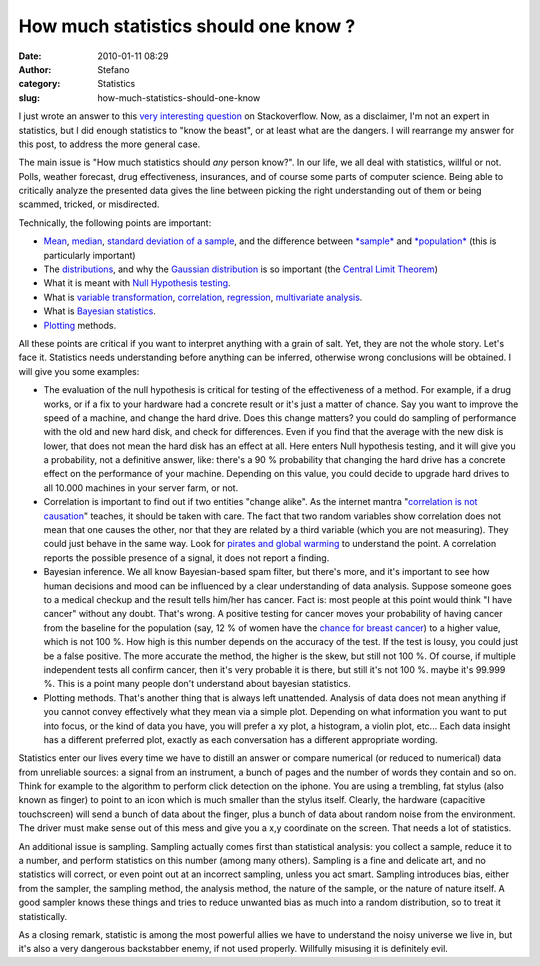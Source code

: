 How much statistics should one know ?
#####################################
:date: 2010-01-11 08:29
:author: Stefano
:category: Statistics
:slug: how-much-statistics-should-one-know

I just wrote an answer to this `very interesting
question <http://stackoverflow.com/questions/2039904/what-statistics-should-a-programmer-or-computer-scientist-know>`_
on Stackoverflow. Now, as a disclaimer, I'm not an expert in statistics, but I
did enough statistics to "know the beast", or at least what are the dangers. I
will rearrange my answer for this post, to address the more general case.

The main issue is "How much statistics should *any* person know?". In
our life, we all deal with statistics, willful or not. Polls, weather
forecast, drug effectiveness, insurances, and of course some parts of
computer science. Being able to critically analyze the presented data
gives the line between picking the right understanding out of them or
being scammed, tricked, or misdirected.

.. raw:: html

   <div>

Technically, the following points are important:

-  `Mean <http://en.wikipedia.org/wiki/Mean>`_,
   `median <http://en.wikipedia.org/wiki/Median>`_, `standard deviation
   of a
   sample <http://en.wikipedia.org/wiki/Sample_standard_deviation>`_,
   and the difference between
   `*sample* <http://en.wikipedia.org/wiki/Sample_population>`_ and
   `*population* <http://en.wikipedia.org/wiki/Statistical_population>`_
   (this is particularly important)
-  The
   `distributions <http://en.wikipedia.org/wiki/Statistical_distribution>`_,
   and why the `Gaussian
   distribution <http://en.wikipedia.org/wiki/Gaussian_distribution>`_
   is so important (the `Central Limit
   Theorem <http://en.wikipedia.org/wiki/Central_limit_theorem>`_)
-  What it is meant with `Null Hypothesis
   testing <http://en.wikipedia.org/wiki/Null_hypothesis>`_.
-  What is `variable
   transformation <http://stattrek.com/AP-Statistics-3/Random-Variable-Transformations.aspx?Tutorial=Stat>`_,
   `correlation <http://en.wikipedia.org/wiki/Correlation_and_dependence>`_,
   `regression <http://en.wikipedia.org/wiki/Regression_analysis>`_,
   `multivariate
   analysis <http://en.wikipedia.org/wiki/Multivariate_analysis>`_.
-  What is `Bayesian
   statistics <http://en.wikipedia.org/wiki/Bayesian_inference>`_.
-  `Plotting <http://en.wikipedia.org/wiki/Plot_%28graphics%29>`_
   methods.

All these points are critical if you want to interpret anything with a
grain of salt. Yet, they are not the whole story. Let's face it.
Statistics needs understanding before anything can be inferred,
otherwise wrong conclusions will be obtained. I will give you some
examples:

-  The evaluation of the null hypothesis is critical for testing of the
   effectiveness of a method. For example, if a drug works, or if a fix
   to your hardware had a concrete result or it's just a matter of
   chance. Say you want to improve the speed of a machine, and change
   the hard drive. Does this change matters? you could do sampling of
   performance with the old and new hard disk, and check for
   differences. Even if you find that the average with the new disk is
   lower, that does not mean the hard disk has an effect at all. Here
   enters Null hypothesis testing, and it will give you a probability,
   not a definitive answer, like: there's a 90 % probability that
   changing the hard drive has a concrete effect on the performance of
   your machine. Depending on this value, you could decide to upgrade
   hard drives to all 10.000 machines in your server farm, or not.
-  Correlation is important to find out if two entities "change alike".
   As the internet mantra "`correlation is not
   causation <http://en.wikipedia.org/wiki/Correlation_does_not_imply_causation>`_"
   teaches, it should be taken with care. The fact that two random
   variables show correlation does not mean that one causes the other,
   nor that they are related by a third variable (which you are not
   measuring). They could just behave in the same way. Look for `pirates
   and global
   warming <http://en.wikipedia.org/wiki/Flying_Spaghetti_Monster#Pirates_and_global_warming>`_
   to understand the point. A correlation reports the possible presence
   of a signal, it does not report a finding.
-  Bayesian inference. We all know Bayesian-based spam filter, but
   there's more, and it's important to see how human decisions and mood
   can be influenced by a clear understanding of data analysis. Suppose
   someone goes to a medical checkup and the result tells him/her has
   cancer. Fact is: most people at this point would think "I have
   cancer" without any doubt. That's wrong. A positive testing for
   cancer moves your probability of having cancer from the baseline for
   the population (say, 12 % of women have the `chance for breast
   cancer <http://www.cancer.gov/cancertopics/factsheet/Detection/probability-breast-cancer>`_)
   to a higher value, which is not 100 %. How high is this number
   depends on the accuracy of the test. If the test is lousy, you could
   just be a false positive. The more accurate the method, the higher is
   the skew, but still not 100 %. Of course, if multiple independent
   tests all confirm cancer, then it's very probable it is there, but
   still it's not 100 %. maybe it's 99.999 %. This is a point many
   people don't understand about bayesian statistics.
-  Plotting methods. That's another thing that is always left
   unattended. Analysis of data does not mean anything if you cannot
   convey effectively what they mean via a simple plot. Depending on
   what information you want to put into focus, or the kind of data you
   have, you will prefer a xy plot, a histogram, a violin plot, etc...
   Each data insight has a different preferred plot, exactly as each
   conversation has a different appropriate wording.

.. raw:: html

   </div>

.. raw:: html

   <div>

Statistics enter our lives every time we have to distill an answer or
compare numerical (or reduced to numerical) data from unreliable
sources: a signal from an instrument, a bunch of pages and the number of
words they contain and so on. Think for example to the algorithm to
perform click detection on the iphone. You are using a trembling, fat
stylus (also known as finger) to point to an icon which is much smaller
than the stylus itself. Clearly, the hardware (capacitive touchscreen)
will send a bunch of data about the finger, plus a bunch of data about
random noise from the environment. The driver must make sense out of
this mess and give you a x,y coordinate on the screen. That needs a lot
of statistics.

An additional issue is sampling. Sampling actually comes first than
statistical analysis: you collect a sample, reduce it to a number, and
perform statistics on this number (among many others). Sampling is a
fine and delicate art, and no statistics will correct, or even point out
at an incorrect sampling, unless you act smart. Sampling introduces
bias, either from the sampler, the sampling method, the analysis method,
the nature of the sample, or the nature of nature itself. A good sampler
knows these things and tries to reduce unwanted bias as much into a
random distribution, so to treat it statistically.

As a closing remark, statistic is among the most powerful allies we have
to understand the noisy universe we live in, but it's also a very
dangerous backstabber enemy, if not used properly. Willfully misusing it
is definitely evil.

.. raw:: html

   </div>

